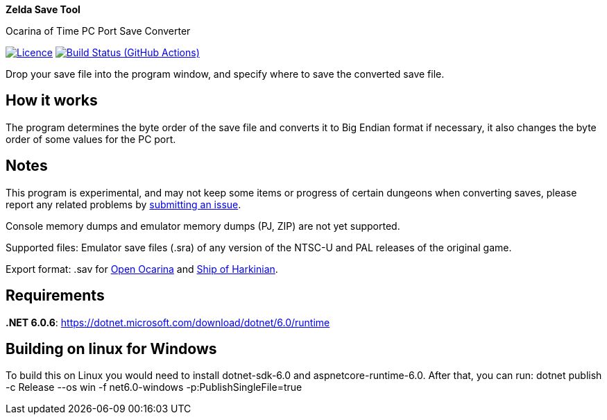 :proj-name: Zelda Save Tool
:proj-handle: ZeldaSaveTool
:proj-desc: Ocarina of Time PC Port Save Converter
:proj-repo: xoascf/{proj-handle}
:!showtitle:
:icons: font
:!toc-title:
:uri-gh: https://github.com
:uri-repo: {uri-gh}/{proj-repo}
:uri-licence: {uri-repo}/blob/master/LICENSE
:uri-ci: {uri-repo}/actions/workflows/build.yml
:uri-shields: https://img.shields.io
:img-licence-badge: {uri-shields}/github/license/{proj-repo}.svg?label=Licence
:img-ci-badge: {uri-shields}/github/workflow/status/{proj-repo}/CI/master.svg?label=Build

= {proj-name}

ifdef::env-github[]
[subs=attributes+]
++++
<div align="center">
   <h1>{proj-name}</h1>
   <h3>{proj-desc}</h3>
   <br />
</div>
<p align="center">
  <a href="{uri-licence}">
    <img src="{img-licence-badge}" />
  </a>
  <a href="{uri-ci}">
    <img src="{img-ci-badge}" />
  </a>
</p>
++++
endif::[]

ifndef::env-github[]

[.text-center]
[.lead]
*{proj-name}*

[.text-center]
{proj-desc}

[.text-center]
image:{img-licence-badge}[Licence, align=center, link="{uri-licence}"]
image:{img-ci-badge}[Build Status (GitHub Actions), align=center, link="{uri-ci}"]
endif::[]

Drop your save file into the program window, and specify where to save the converted save file.

== How it works
The program determines the byte order of the save file and converts it to Big Endian format if necessary, it also changes the byte order of some values for the PC port.

== Notes
This program is experimental, and may not keep some items or progress of certain dungeons when converting saves, please report any related problems by {uri-repo}/issues/new/choose[submitting an issue^].

Console memory dumps and emulator memory dumps (PJ, ZIP) are not yet supported.

Supported files:
Emulator save files (.sra) of any version of the NTSC-U and PAL releases of the original game.

Export format:
.sav for {uri-gh}/blawar/ooot[Open Ocarina^] and {uri-gh}/HarbourMasters/Shipwright[Ship of Harkinian^].

== Requirements
*.NET 6.0.6*: https://dotnet.microsoft.com/download/dotnet/6.0/runtime

== Building on linux for Windows

To build this on Linux you would need to install dotnet-sdk-6.0 and aspnetcore-runtime-6.0. After that, you can run: dotnet publish -c Release --os win -f net6.0-windows -p:PublishSingleFile=true